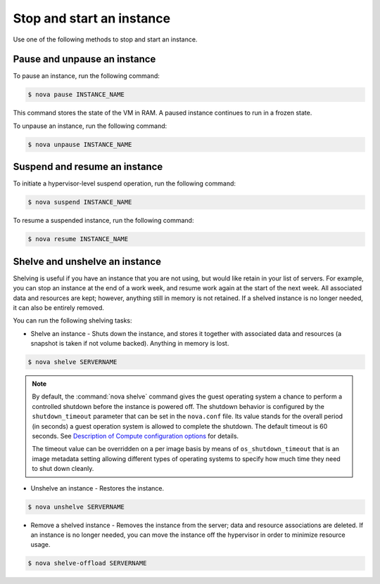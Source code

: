 ==========================
Stop and start an instance
==========================

Use one of the following methods to stop and start an instance.

Pause and unpause an instance
~~~~~~~~~~~~~~~~~~~~~~~~~~~~~

To pause an instance, run the following command:

.. code-block:: console

   $ nova pause INSTANCE_NAME

This command stores the state of the VM in RAM. A paused instance
continues to run in a frozen state.

To unpause an instance, run the following command:

.. code-block:: console

   $ nova unpause INSTANCE_NAME

Suspend and resume an instance
~~~~~~~~~~~~~~~~~~~~~~~~~~~~~~

To initiate a hypervisor-level suspend operation, run the following
command:

.. code-block:: console

   $ nova suspend INSTANCE_NAME

To resume a suspended instance, run the following command:

.. code-block:: console

   $ nova resume INSTANCE_NAME

Shelve and unshelve an instance
~~~~~~~~~~~~~~~~~~~~~~~~~~~~~~~

Shelving is useful if you have an instance that you are not using, but
would like retain in your list of servers. For example, you can stop an
instance at the end of a work week, and resume work again at the start
of the next week. All associated data and resources are kept; however,
anything still in memory is not retained. If a shelved instance is no
longer needed, it can also be entirely removed.

You can run the following shelving tasks:

- Shelve an instance - Shuts down the instance, and stores it together
  with associated data and resources (a snapshot is taken if not volume
  backed). Anything in memory is lost.

.. code-block:: console

   $ nova shelve SERVERNAME

.. note::

   By default, the :command:`nova shelve` command gives the guest operating
   system a chance to perform a controlled shutdown before the instance
   is powered off. The shutdown behavior is configured by the
   ``shutdown_timeout`` parameter that can be set in the
   ``nova.conf`` file. Its value stands for the overall
   period (in seconds) a guest operation system is allowed
   to complete the shutdown. The default timeout is 60 seconds.
   See `Description of Compute configuration options
   <http://docs.openstack.org/newton/config-reference/compute/config-options.html>`_
   for details.

   The timeout value can be overridden on a per image basis
   by means of ``os_shutdown_timeout`` that is an image metadata
   setting allowing different types of operating systems to specify
   how much time they need to shut down cleanly.

- Unshelve an instance - Restores the instance.

.. code-block:: console

   $ nova unshelve SERVERNAME

- Remove a shelved instance - Removes the instance from the server;
  data and resource associations are deleted. If an instance is no longer
  needed, you can move the instance off the hypervisor in order to minimize
  resource usage.

.. code-block:: console

   $ nova shelve-offload SERVERNAME
